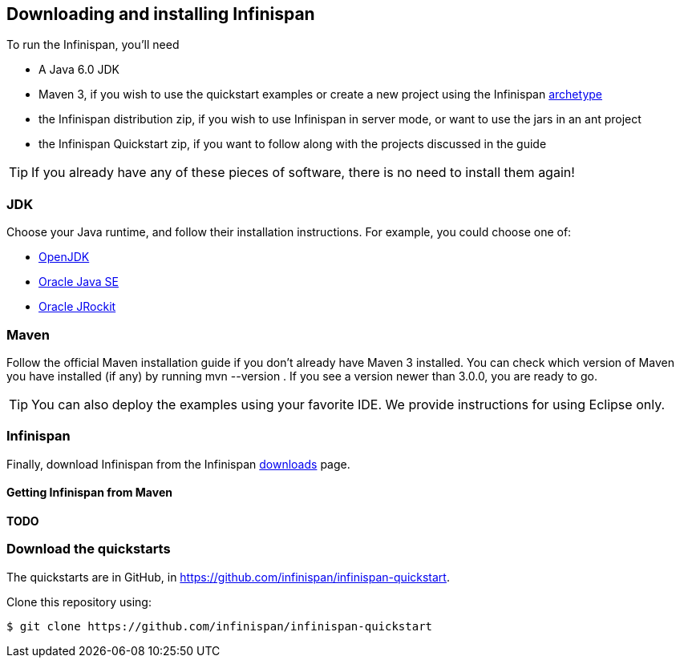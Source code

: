 ==  Downloading and installing Infinispan

To run the Infinispan, you'll need

* A Java 6.0 JDK
* Maven 3, if you wish to use the quickstart examples or create a new project using the Infinispan link:$$https://docs.jboss.org/author/pages/viewpage.action?pageId=3737129$$[archetype] 
* the Infinispan distribution zip, if you wish to use Infinispan in server mode, or want to use the jars in an ant project
* the Infinispan Quickstart zip, if you want to follow along with the projects discussed in the guide

TIP: If you already have any of these pieces of software, there is no need to install them again!

=== JDK
Choose your Java runtime, and follow their installation instructions. For example, you could choose one of:

*  link:$$http://openjdk.java.net/install/$$[OpenJDK] 
*  link:$$http://www.oracle.com/technetwork/java/javase/index-137561.html$$[Oracle Java SE] 
*  link:$$http://download.oracle.com/docs/cd/E15289_01/doc.40/e15065/toc.htm$$[Oracle JRockit] 

=== Maven
Follow the official Maven installation guide if you don't already have Maven 3 installed.
You can check which version of Maven you have installed (if any) by running mvn --version . If you see a version newer than 3.0.0, you are ready to go. 

TIP: You can also deploy the examples using your favorite IDE. We provide instructions for using Eclipse only.

=== Infinispan
Finally, download Infinispan from the Infinispan link:http://www.infinispan.org/downloads[downloads] page.

==== Getting Infinispan from Maven
*TODO*

=== Download the quickstarts
The quickstarts are in GitHub, in link:https://github.com/infinispan/infinispan-quickstart[].

Clone this repository using:

 $ git clone https://github.com/infinispan/infinispan-quickstart

